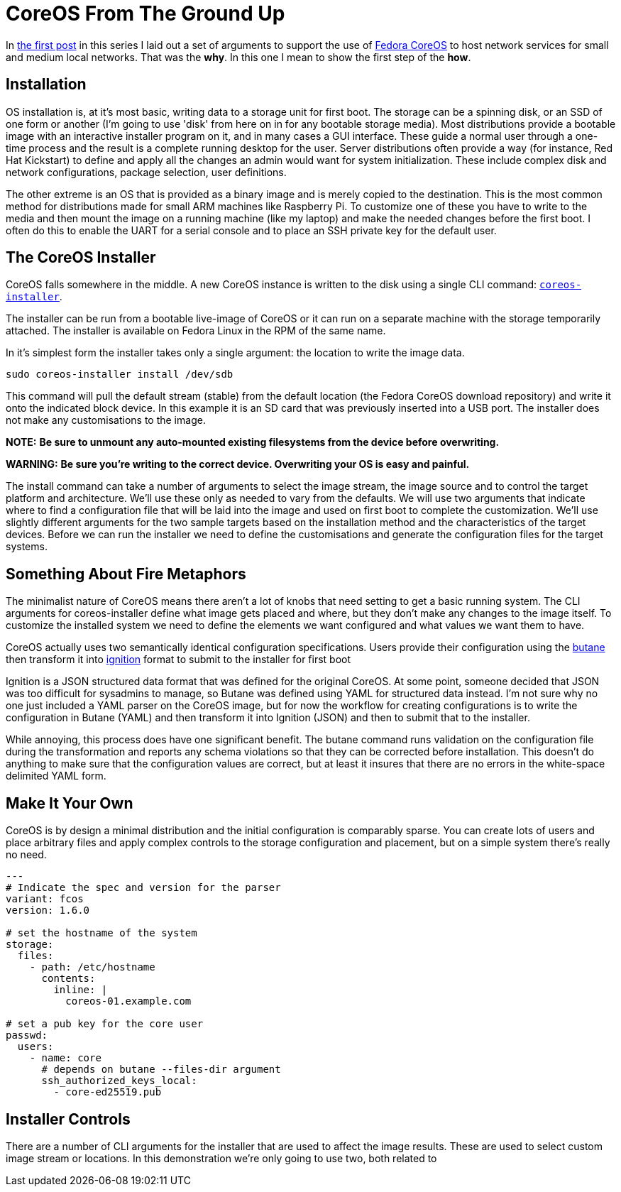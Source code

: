= CoreOS From The Ground Up

In https://electron-swamp.blogspot.com/2025/01/the-case-for-coreos-network.html[the
first post] in this series I laid out a set of arguments to support
the use of https://fedoraproject.org/coreos[Fedora CoreOS] to host
network services for small and medium local networks. That was the
*why*. In this one I mean to show the first step of the *how*.

==  Installation

OS installation is, at it's most basic, writing data to a storage unit
for first boot. The storage can be a spinning disk, or an SSD of
one form or another (I'm going to use 'disk' from here on in for
any bootable storage media). Most distributions provide a bootable
image with an interactive installer program on it, and in many
cases a GUI interface. These guide a normal user through a
one-time process and the result is a complete running desktop for
the user. Server distributions often provide a way (for instance,
Red Hat Kickstart) to define and apply all the changes an admin
would want for system initialization. These include complex disk
and network configurations, package selection, user definitions.

The other extreme is an OS that is provided as a binary image and is
merely copied to the destination. This is the most common method for
distributions made for small ARM machines like Raspberry Pi. To
customize one of these you have to write to the media and then mount
the image on a running machine (like my laptop) and make the needed
changes before the first boot. I often do this to enable the UART for
a serial console and to place an SSH private key for the default user.

== The CoreOS Installer

CoreOS falls somewhere in the middle. A new CoreOS instance is written to the disk using
a single CLI command: `https://github.com/coreos/coreos-installer[coreos-installer]`.

The installer can be run from a bootable live-image of CoreOS or it
can run on a separate machine with the storage temporarily
attached. The installer is available on Fedora Linux in the RPM of the
same name. 
	
In it's simplest form the installer takes only a single argument: the
location to write the image data.

[source, bash]
----
sudo coreos-installer install /dev/sdb
----

This command will pull the default stream (stable) from the default
location (the Fedora CoreOS download repository) and write it onto the
indicated block device. In this example it is an SD card that was
previously inserted into a USB port. The installer does not make any
customisations to the image.

**NOTE:** *Be sure to unmount any auto-mounted existing filesystems from the device before overwriting.*

**WARNING:** *Be sure you're writing to the correct device. Overwriting your OS is easy and painful.*

The install command can take a number of arguments to select the image
stream, the image source and to control the target platform and
architecture. We'll use these only as needed to vary from the
defaults. We will use two arguments that indicate where to find a
configuration file that will be laid into the image and used on first
boot to complete the customization. We'll use slightly different
arguments for the two sample targets based on the installation method
and the characteristics of the target devices. Before we can run the
installer we need to define the customisations and generate the
configuration files for the target systems.

== Something About Fire Metaphors

The minimalist nature of CoreOS means there aren't a lot of knobs that
need setting to get a basic running system. The CLI arguments for
coreos-installer define what image gets placed and where, but they
don't make any changes to the image itself. To customize the installed
system we need to define the elements we want configured and what
values we want them to have.

CoreOS actually uses two semantically identical configuration
specifications. Users provide their configuration using the
https://coreos.github.io/butane/[butane] then transform it into
https://coreos.github.io/ignition/[ignition] format to submit to the
installer for first boot

Ignition is a JSON structured data format that was defined for the
original CoreOS. At some point, someone decided that JSON was too
difficult for sysadmins to manage, so Butane was defined using YAML
for structured data instead. I'm not sure why no one just included a
YAML parser on the CoreOS image, but for now the workflow for creating
configurations is to write the configuration in Butane (YAML) and then
transform it into Ignition (JSON) and then to submit that to the
installer.

While annoying, this process does have one significant benefit. The
butane command runs validation on the configuration file during the
transformation and reports any schema violations so that they can be
corrected before installation. This doesn't do anything to make sure
that the configuration values are correct, but at least it insures
that there are no errors in the white-space delimited YAML form.

== Make It Your Own

CoreOS is by design a minimal distribution and the initial
configuration is comparably sparse. You can create lots of users and
place arbitrary files and apply complex controls to the storage
configuration and placement, but on a simple system there's really no need.

[source, yaml]
----
---
# Indicate the spec and version for the parser
variant: fcos
version: 1.6.0

# set the hostname of the system
storage:
  files:
    - path: /etc/hostname
      contents:
        inline: |
          coreos-01.example.com

# set a pub key for the core user
passwd:
  users:
    - name: core
      # depends on butane --files-dir argument
      ssh_authorized_keys_local:
        - core-ed25519.pub
----



== Installer Controls

There are a number of CLI arguments for the installer that are used to affect the
image results. These are used to select custom image stream
or locations. In this demonstration we're only going to use two, both related to
 
